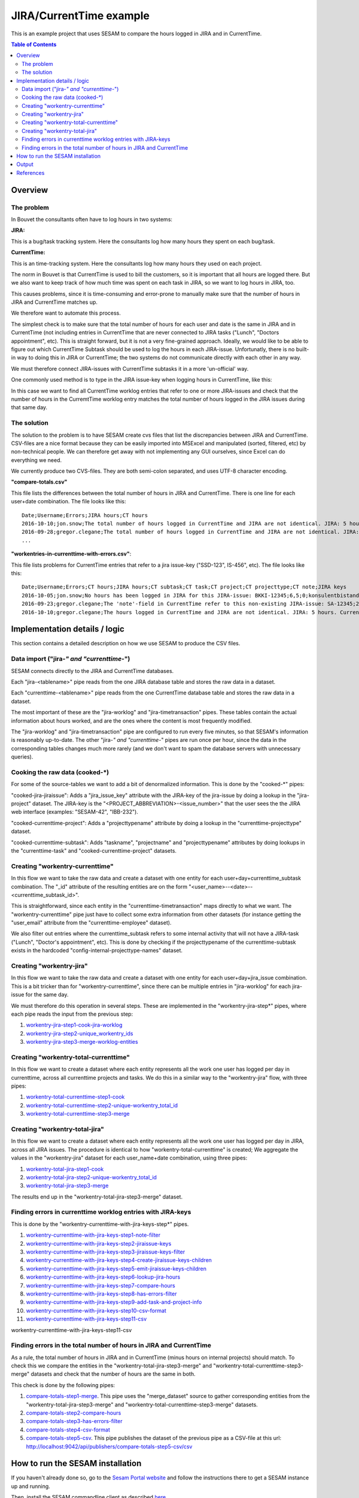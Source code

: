 ========================
JIRA/CurrentTime example
========================

This is an example project that uses SESAM to compare the hours logged in JIRA and in CurrentTime.

.. contents:: Table of Contents
   :depth: 2
   :local:


Overview
--------

The problem
~~~~~~~~~~~

In Bouvet the consultants often have to log hours in two systems:

**JIRA:**

This is a bug/task tracking system. Here the consultants log how many hours they spent on each bug/task.

**CurrentTime:**

This is an time-tracking system. Here the consultants log how many hours they used on each project. 

The norm in Bouvet is that CurrentTime is used to bill the customers, so it is important that all 
hours are logged there. But we also want to keep track of how much time was spent on each task in 
JIRA, so we want to log hours in JIRA, too.

This causes problems, since it is time-consuming and error-prone to manually make sure that the 
number of hours in JIRA and CurrentTime matches up.

We therefore want to automate this process.

The simplest check is to make sure that the total number of hours for each user and date is the same
in JIRA and in CurrentTime (not including entries in CurrentTime that are never connected to JIRA
tasks ("Lunch", "Doctors appointment", etc). This is straight forward, but it is not a very fine-grained
approach. Ideally, we would like to be able to figure out which CurrentTime Subtask should be used to log
the hours in each JIRA-issue. Unfortunatly, there is no built-in way to doing this in JIRA or CurrentTime;
the two systems do not communicate directly with each other in any way. 

We must therefore connect JIRA-issues with CurrentTime subtasks it in a more 'un-official' way. 

One commonly used method is to type in the JIRA issue-key when logging hours in CurrentTime, like this:

.. image:: ./currenttime_note_with_jira_issue_key.png

In this case we want to find all CurrentTime worklog entries that refer to one or
more JIRA-issues and check that the number of hours in the CurremtTime worklog entry matches the 
total number of hours logged in the JIRA issues during that same day.
  
The solution
~~~~~~~~~~~~  

The solution to the problem is to have SESAM create cvs files that list the discrepancies between
JIRA and CurrentTime. CSV-files are a nice format because they can be easily imported into 
MSExcel and manipulated (sorted, filtered, etc) by non-technical people. We can therefore get away 
with not implementing any GUI ourselves, since Excel can do everything we need.

We currently produce two CVS-files. They are both semi-colon separated, and uses UTF-8 character
encoding.

**"compare-totals.csv"**

This file lists the differences between the total number of hours in JIRA and CurrentTime. There is one
line for each user+date combination. The file looks like this::

    Date;Username;Errors;JIRA hours;CT hours
    2016-10-10;jon.snow;The total number of hours logged in CurrentTime and JIRA are not identical. JIRA: 5 hours. CurrentTime: 7.5 hours;5;7,5
    2016-09-28;gregor.clegane;The total number of hours logged in CurrentTime and JIRA are not identical. JIRA: 4 hours. CurrentTime: 12 hous;1;7
    ...

**"workentries-in-currenttime-with-errors.csv"**:

This file lists problems for CurrentTime entries that refer to a jira issue-key ("SSD-123", IS-456", etc).
The file looks like this::

    Date;Username;Errors;CT hours;JIRA hours;CT subtask;CT task;CT project;CT projecttype;CT note;JIRA keys
    2016-10-05;jon.snow;No hours has been logged in JIRA for this JIRA-issue: BKKI-12345;6,5;0;konsulentbistand;Forvaltning;BKK forvaltning (5896);Eksterne kunder løpende timer;BKKI-12345;BKKI-12345
    2016-09-23;gregor.clegane;The 'note'-field in CurrentTime refer to this non-existing JIRA-issue: SA-12345;2;0;Appl.Forv. - Løpende;Appliksasjonsforvaltning;Alere (6890) Forvaltning/Drift/Overvåkning;Eksterne kunder Forvaltning;SA-12345;SA-12345
    2016-10-10;gregor.clegane;The hours logged in CurrentTime and JIRA are not identical. JIRA: 5 hours. CurrentTime: 7.5 hours;7,5;5;Utvikling Sesam-ansatte;Utvikling;Sesam Utvikling (8885);Interne kunder løpende timer;IS-12345;IS-12345


Implementation details / logic
------------------------------

This section contains a detailed description on how we use SESAM to produce the CSV files.

Data import ("jira-*" and "currenttime-*")
~~~~~~~~~~~~~~~~~~~~~~~~~~~~~~~~~~~~~~~~~~

SESAM connects directly to the JIRA and CurrentTime databases. 

Each "jira-<tablename>" pipe reads from the one JIRA database table and stores the raw data in a dataset.

Each "currenttime-<tablename>" pipe reads from the one CurrentTime database table and stores the raw data in a dataset.

The most important of these are the "jira-worklog" and "jira-timetransaction" pipes. These tables contain 
the actual information about hours worked, and are the ones where the content is most frequently modified.

The "jira-worklog" and "jira-timetransaction" pipe are configured to run every five minutes, so that 
SESAM's information is reasonably up-to-date. The other "jira-*" and "currenttime-*" pipes are run once 
per hour, since the data in the corresponding tables changes much more rarely (and we don't want to
spam the database servers with unnecessary queries). 

Cooking the raw data (cooked-\*)
~~~~~~~~~~~~~~~~~~~~~~~~~~~~~~~~

For some of the source-tables we want to add a bit of denormalized information. This is done by the
"cooked-\*" pipes:

"cooked-jira-jiraissue": 
Adds a "jira_issue_key" attribute with the JIRA-key of the jira-issue by doing a lookup in the "jira-project"
dataset. The JIRA-key is the "<PROJECT_ABBREVIATION>-<issue_number>" that the user sees the the 
JIRA web interface (examples: "SESAM-42", "IBB-232").

"cooked-currenttime-project":
Adds a "projecttypename" attribute by doing a lookup in the "currenttime-projecttype" dataset.

"cooked-currenttime-subtask":
Adds "taskname", "projectname" and "projecttypename" attributes by doing lookups in the 
"currenttime-task" and "cooked-currenttime-project" datasets.


Creating "workentry-currenttime"
~~~~~~~~~~~~~~~~~~~~~~~~~~~~~~~~
 
In this flow we want to take the raw data and create a dataset with one entity for each user+day+currenttime_subtask
combination. The "_id" attribute of the resulting entities are on the form "<user_name>--<date>--<currenttime_subtask_id>".

This is straightforward, since each entity in the "currenttime-timetransaction" maps directly to what
we want. The "workentry-currenttime" pipe just have to collect some extra information from other datasets 
(for instance getting the "user_email" attribute from the "currenttime-employee" dataset). 

We also filter out entries where the currenttime_subtask refers to some internal activity that will not have a 
JIRA-task ("Lunch", "Doctor's appointment", etc). This is done by checking if the projecttypename of the
currenttime-subtask exists in the hardcoded "config-internal-projecttype-names" dataset.


Creating "workentry-jira"
~~~~~~~~~~~~~~~~~~~~~~~~~

In this flow we want to take the raw data and create a dataset with one entity for each user+day+jira_issue
combination. This is a bit tricker than for "workentry-currenttime", since there can be multiple entries in 
"jira-worklog" for each jira-issue for the same day.

We must therefore do this operation in several steps. These are implemented in the "workentry-jira-step*"
pipes, where each pipe reads the input from the previous step:

#. `workentry-jira-step1-cook-jira-worklog <./sesam-conf/pipes/workentry-jira-step1-cook-jira-worklog.conf.json>`_
#. `workentry-jira-step2-unique_workentry_ids <./sesam-conf/pipes/workentry-jira-step2-unique_workentry_ids.conf.json>`_
#. `workentry-jira-step3-merge-worklog-entities  <./sesam-conf/pipes/workentry-jira-step3-merge-worklog-entities.conf.json>`_



Creating "workentry-total-currenttime"
~~~~~~~~~~~~~~~~~~~~~~~~~~~~~~~~~~~~~~

In this flow we want to create a dataset where each entity represents all the work one user has logged
per day in currenttime, across all currenttime projects and tasks. We do this in a similar way to the
"workentry-jira" flow, with three pipes:

#. `workentry-total-currenttime-step1-cook <./sesam-conf/pipes/workentry-total-currenttime-step1-cook.conf.json>`_
#. `workentry-total-currenttime-step2-unique-workentry_total_id <./sesam-conf/pipes/workentry-total-currenttime-step2-unique-workentry_total_id.conf.json>`_
#. `workentry-total-currenttime-step3-merge <./sesam-conf/pipes/workentry-total-currenttime-step3-merge.conf.json>`_


Creating "workentry-total-jira"
~~~~~~~~~~~~~~~~~~~~~~~~~~~~~~~

In this flow we want to create a dataset where each entity represents all the work one user has logged
per day in JIRA, across all JIRA issues. The procedure is identical to how "workentry-total-currenttime"
is created; We aggregate the values in the "workentry-jira" dataset for each user_name+date combination, using
three pipes:

#. `workentry-total-jira-step1-cook <./sesam-conf/pipes/workentry-total-jira-step1-cook.conf.json>`_
#. `workentry-total-jira-step2-unique-workentry_total_id <./sesam-conf/pipes/workentry-total-jira-step2-unique-workentry_total_id.conf.json>`_
#. `workentry-total-jira-step3-merge <./sesam-conf/pipes/workentry-total-jira-step3-merge.conf.json>`_

The results end up in the "workentry-total-jira-step3-merge" dataset.


Finding errors in currenttime worklog entries with JIRA-keys
~~~~~~~~~~~~~~~~~~~~~~~~~~~~~~~~~~~~~~~~~~~~~~~~~~~~~~~~~~~~

This is done by the "workentry-currenttime-with-jira-keys-step*" pipes. 

#. `workentry-currenttime-with-jira-keys-step1-note-filter <./sesam-conf/pipes/workentry-currenttime-with-jira-keys-step1-note-filter.conf.json>`_
#. `workentry-currenttime-with-jira-keys-step2-jiraissue-keys <./sesam-conf/pipes/workentry-currenttime-with-jira-keys-step2-jiraissue-keys.conf.json>`_
#. `workentry-currenttime-with-jira-keys-step3-jiraissue-keys-filter <./sesam-conf/pipes/workentry-currenttime-with-jira-keys-step3-jiraissue-keys-filter.conf.json>`_
#. `workentry-currenttime-with-jira-keys-step4-create-jiraissue-keys-children <./sesam-conf/pipes/workentry-currenttime-with-jira-keys-step4-create-jiraissue-keys-children.conf.json>`_
#. `workentry-currenttime-with-jira-keys-step5-emit-jiraissue-keys-children <./sesam-conf/pipes/workentry-currenttime-with-jira-keys-step5-emit-jiraissue-keys-children.conf.json>`_
#. `workentry-currenttime-with-jira-keys-step6-lookup-jira-hours <./sesam-conf/pipes/workentry-currenttime-with-jira-keys-step6-lookup-jira-hours.conf.json>`_
#. `workentry-currenttime-with-jira-keys-step7-compare-hours <./sesam-conf/pipes/workentry-currenttime-with-jira-keys-step7-compare-hours.conf.json>`_
#. `workentry-currenttime-with-jira-keys-step8-has-errors-filter <./sesam-conf/pipes/workentry-currenttime-with-jira-keys-step8-has-errors-filter.conf.json>`_
#. `workentry-currenttime-with-jira-keys-step9-add-task-and-project-info <./sesam-conf/pipes/workentry-currenttime-with-jira-keys-step9-add-task-and-project-info.conf.json>`_
#. `workentry-currenttime-with-jira-keys-step10-csv-format <./sesam-conf/pipes/workentry-currenttime-with-jira-keys-step10-csv-format.conf.json>`_
#. `workentry-currenttime-with-jira-keys-step11-csv <./sesam-conf/pipes/workentry-currenttime-with-jira-keys-step11-csv.conf.json>`_

workentry-currenttime-with-jira-keys-step11-csv

Finding errors in the total number of hours in JIRA and CurrentTime
~~~~~~~~~~~~~~~~~~~~~~~~~~~~~~~~~~~~~~~~~~~~~~~~~~~~~~~~~~~~~~~~~~~

As a rule, the total number of hours in JIRA and in CurrentTime (minus hours on internal projects) should match.
To check this we compare the entities in the "workentry-total-jira-step3-merge" and "workentry-total-currenttime-step3-merge"
datasets and check that the number of hours are the same in both. 

This check is done by the following pipes:

#. `compare-totals-step1-merge <./sesam-conf/pipes/compare-totals-step1-merge.conf.json>`_. 
   This pipe uses the "merge_dataset" source to gather corresponding entities from the 
   "workentry-total-jira-step3-merge" and "workentry-total-currenttime-step3-merge"
   datasets. 
#. `compare-totals-step2-compare-hours <./sesam-conf/pipes/compare-totals-step2-compare-hours.conf.json>`_
#. `compare-totals-step3-has-errors-filter <./sesam-conf/pipes/compare-totals-step3-has-errors-filter.conf.json>`_
#. `compare-totals-step4-csv-format <./sesam-conf/pipes/compare-totals-step4-csv-format.conf.json>`_
#. `compare-totals-step5-csv <./sesam-conf/pipes/compare-totals-step5-csv.conf.json>`_.
   This pipe publishes the dataset of the previous pipe as a CSV-file at this url:
   `<http://localhost:9042/api/publishers/compare-totals-step5-csv/csv>`_



How to run the SESAM installation
---------------------------------

If you haven't already done so, go to the `Sesam Portal website <https://portal.sesam.in>`_ and follow the instructions
there to get a SESAM instance up and running.

Then, install the SESAM commandline client as described `here <https://docs.sesam.io/overview.html#getting-started>`_.

The trickiest part of running this SESAM installation is that you need to have a database user account with
read-permissions to both the JIRA and CurrentTime databases. You will have to talk to the person(s) administering
the JIRA and CurrentTime installations you want to connect to. 

Once you have gotten usernames and passwords for the JIRA and CurrentTime databases you can fill in
the placeholder values in these files:

`<./sesam-conf/environment_variables.json>`_

`<./sesam-conf/secrets.json>`_

Open a terminal and go to the "sesam-jira-currenttime-example/sesam-conf" folder. Run the following commands::

    $ sesam put-secrets secrets.json
    $ sesam put-env-vars environment_variables.json
    $ sesam import .

That is all that is required. The csv-files will eventually be available. However, some of the pipes only
run once per day, since some of the data that rarely changes in JIRA and CurrentTime. To avoid having to
wait for several hours, you should use the management studio (which is running on `<http://localhost:9042/>`_)
to start all the pipes with ids that starts with "jira-" or "currenttime-". Depending on the amount of data
some of the pipes can take a long to run (minutes or hours).

Optionally, you can also start the webserver that provides cvs-files that are filtered to only return information
relevant to the currently logged in user. This is described in the `webserver README-file <./webserver/README.rst>`_.




Output
------

The csv-file that contains the errors in CurrentTime entries that refer to JIRA-tasks is served on this url:

   `<http://localhost:9042/api/publishers/workentries-in-currenttime-with-errors-csv/csv>`_


The csv-file that contains the mismatches between total number or hours logged in JIRA and in CurrentTime
is served on this url:

   `<http://localhost:9042/api/publishers/compare-totals-step5-csv/csv>`_


This files can be retrieved by opening the url in a web-browser. Some web-browsers will just download the csv-file 
to your "Downloads" folder, others will display the content of the file. 

The files can of course also be downloaded with a commandline tool:

On Linux, open a terminal and run this command::
   
   curl -o errors.csv "http://localhost:9042/api/publishers/workentries-in-currenttime-with-errors-csv/csv"

On Windows, start PowerShell and run this command::

   Invoke-WebRequest -Uri "http://localhost:9042/api/publishers/workentries-in-currenttime-with-errors-csv/csv"  -OutFile errors.csv

  
The cvs-files are fairly big and human unfriendly, but a good way to view them is to open the files in Microsoft Excel and
use Excel's functionality to do searching, filtering and sorting.


References
----------
`JIRA database schema <https://developer.atlassian.com/jiradev/jira-platform/jira-architecture/database-schema>`_
